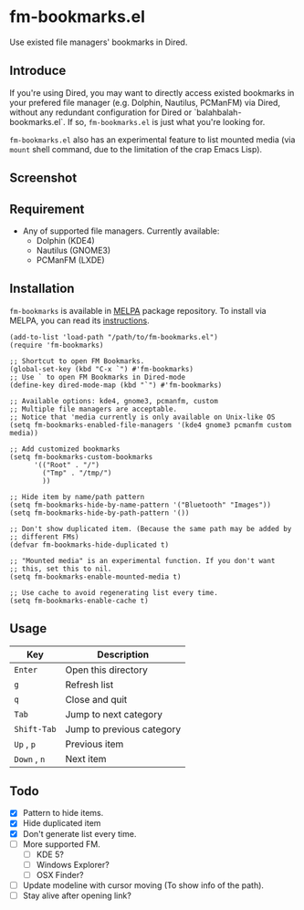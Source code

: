 * fm-bookmarks.el

  Use existed file managers' bookmarks in Dired.

** Introduce
   If you're using Dired, you may want to directly access existed
   bookmarks in your prefered file manager (e.g. Dolphin, Nautilus,
   PCManFM) via Dired, without any redundant configuration for Dired
   or `balahbalah-bookmarks.el`. If so, =fm-bookmarks.el= is just what
   you're looking for.

   =fm-bookmarks.el= also has an experimental feature to list mounted
   media (via =mount= shell command, due to the limitation of the crap
   Emacs Lisp).

** Screenshot

[[https://farm8.staticflickr.com/7607/16822969870_d2d18cc3ac_o.png]]

** Requirement
   - Any of supported file managers. Currently available:
     + Dolphin (KDE4)
     + Nautilus (GNOME3)
     + PCManFM (LXDE)

** Installation
=fm-bookmarks= is available in [[https://github.com/milkypostman/melpa][MELPA]] package repository. To install via MELPA, you can read its [[https://github.com/milkypostman/melpa#usage][instructions]].

#+BEGIN_SRC elisp
  (add-to-list 'load-path "/path/to/fm-bookmarks.el")
  (require 'fm-bookmarks)

  ;; Shortcut to open FM Bookmarks.
  (global-set-key (kbd "C-x `") #'fm-bookmarks)
  ;; Use ` to open FM Bookmarks in Dired-mode
  (define-key dired-mode-map (kbd "`") #'fm-bookmarks)

  ;; Available options: kde4, gnome3, pcmanfm, custom
  ;; Multiple file managers are acceptable.
  ;; Notice that 'media currently is only available on Unix-like OS
  (setq fm-bookmarks-enabled-file-managers '(kde4 gnome3 pcmanfm custom media))

  ;; Add customized bookmarks
  (setq fm-bookmarks-custom-bookmarks
        '(("Root" . "/")
          ("Tmp" . "/tmp/")
          ))

  ;; Hide item by name/path pattern
  (setq fm-bookmarks-hide-by-name-pattern '("Bluetooth" "Images"))
  (setq fm-bookmarks-hide-by-path-pattern '())

  ;; Don't show duplicated item. (Because the same path may be added by
  ;; different FMs)
  (defvar fm-bookmarks-hide-duplicated t)

  ;; "Mounted media" is an experimental function. If you don't want
  ;; this, set this to nil.
  (setq fm-bookmarks-enable-mounted-media t)

  ;; Use cache to avoid regenerating list every time.
  (setq fm-bookmarks-enable-cache t)
#+END_SRC

** Usage
| Key          | Description               |
|--------------+---------------------------|
| =Enter=      | Open this directory       |
| =g=          | Refresh list              |
| =q=          | Close and quit            |
|--------------+---------------------------|
| =Tab=        | Jump to next category     |
| =Shift-Tab=  | Jump to previous category |
|--------------+---------------------------|
| =Up= , =p=   | Previous item             |
| =Down= , =n= | Next item                 |

** Todo
   - [X] Pattern to hide items.
   - [X] Hide duplicated item
   - [X] Don't generate list every time.
   - [ ] More supported FM.
     + [ ] KDE 5?
     + [ ] Windows Explorer?
     + [ ] OSX Finder?
   - [ ] Update modeline with cursor moving (To show info of the path).
   - [ ] Stay alive after opening link?
     
